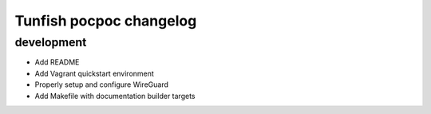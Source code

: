 ########################
Tunfish pocpoc changelog
########################

development
===========
- Add README
- Add Vagrant quickstart environment
- Properly setup and configure WireGuard
- Add Makefile with documentation builder targets
